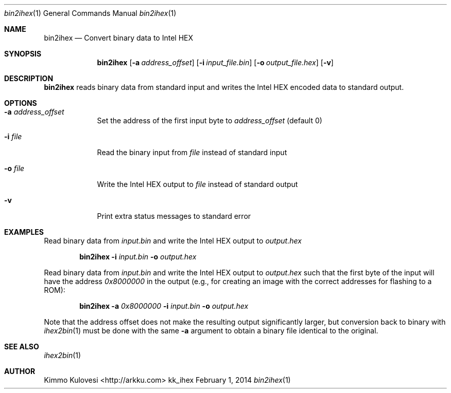 .Dd February 1, 2014
.Dt bin2ihex 1
.Os kk_ihex
.Sh NAME
.Nm bin2ihex
.Nd Convert binary data to Intel HEX
.Sh SYNOPSIS
.Nm
.Op Fl a Ar address_offset
.Op Fl i Ar input_file.bin
.Op Fl o Ar output_file.hex
.Op Fl v
.Sh DESCRIPTION
.Nm
reads binary data from standard input and writes the Intel HEX encoded
data to standard output.
.Sh OPTIONS
.Bl -tag -width -indent
.It Fl a Ar address_offset
Set the address of the first input byte to
.Ar address_offset
(default 0)
.It Fl i Ar file
Read the binary input from
.Ar file
instead of standard input
.It Fl o Ar file
Write the Intel HEX output to
.Ar file
instead of standard output
.It Fl v
Print extra status messages to standard error
.El
.Sh EXAMPLES
Read binary data from
.Ar input.bin
and write the Intel HEX output to
.Ar output.hex
.Pp
.Bd -ragged -offset indent
.Nm
.Fl i
.Ar input.bin
.Fl o
.Ar output.hex
.Ed
.Pp
Read binary data from
.Ar input.bin
and write the Intel HEX output to
.Ar output.hex
such that the first byte of the input will have the address
.Ar 0x8000000
in the output (e.g., for creating an image with the correct addresses for flashing
to a ROM):
.Bd -ragged -offset indent
.Nm
.Fl a
.Ar 0x8000000
.Fl i
.Ar input.bin
.Fl o
.Ar output.hex
.Ed
.Pp
Note that the address offset does not make the resulting output significantly
larger, but conversion back to binary with
.Xr ihex2bin 1
must be done with the same
.Fl a
argument to obtain a binary file identical to the original.
.Sh SEE ALSO
.Xr ihex2bin 1
.Sh AUTHOR
.An "Kimmo Kulovesi" Aq http://arkku.com
